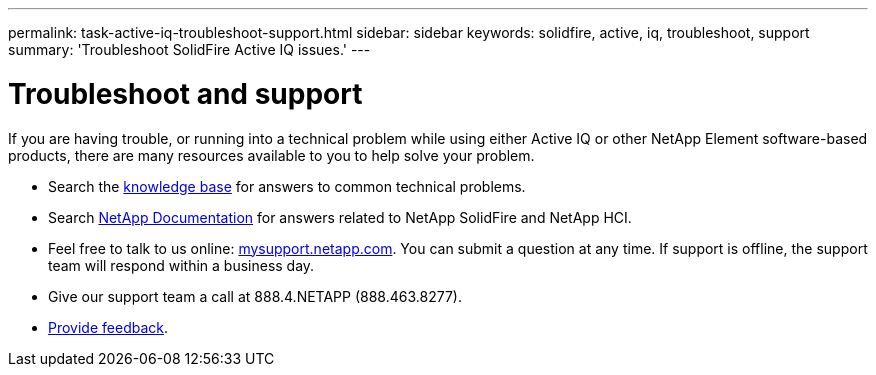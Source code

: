 ---
permalink: task-active-iq-troubleshoot-support.html
sidebar: sidebar
keywords: solidfire, active, iq, troubleshoot, support
summary: 'Troubleshoot SolidFire Active IQ issues.'
---

= Troubleshoot and support
:icons: font
:imagesdir: ../media/

[.lead]
If you are having trouble, or running into a technical problem while using either Active IQ or other NetApp Element software-based products, there are many resources available to you to help solve your problem.

* Search the https://kb.netapp.com/[knowledge base^] for answers to common technical problems.
* Search https://www.netapp.com/support-and-training/documentation/[NetApp Documentation^] for answers related to NetApp SolidFire and NetApp HCI.
* Feel free to talk to us online: https://mysupport.netapp.com/site/[mysupport.netapp.com^]. You can submit a question at any time. If support is offline, the support team will respond within a business day.
* Give our support team a call at 888.4.NETAPP (888.463.8277).
* link:task_active_iq_use_the_user_interface.html#provide-feedback[Provide feedback].
